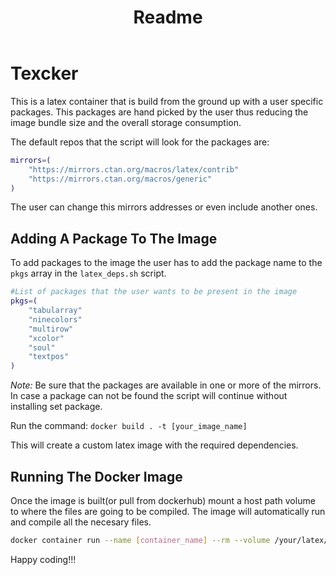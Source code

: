 #+title: Readme

* Texcker

[[./bitmap.png]]

This is a latex container that is build from the ground up with a user specific packages. This packages are hand picked by the user thus reducing the image bundle size and the overall storage consumption.

The default repos that the script will look for the packages are:
#+begin_src bash
mirrors=(
	"https://mirrors.ctan.org/macros/latex/contrib"
	"https://mirrors.ctan.org/macros/generic"
)
#+end_src

The user can change this mirrors addresses or even include another ones.

** Adding A Package To The Image
To add packages to the image the user has to add the package name to the =pkgs= array in the =latex_deps.sh= script.
#+begin_src bash
#List of packages that the user wants to be present in the image
pkgs=(
    "tabularray"
    "ninecolors"
    "multirow"
    "xcolor"
    "soul"
    "textpos"
)
#+end_src

/Note:/ Be sure that the packages are available in one or more of the mirrors. In case a package can not be found the script will continue without installing  set package.

Run the command: =docker build . -t [your_image_name]=

This will create a custom latex image with the required dependencies.

** Running The Docker Image
Once the image is built(or pull from dockerhub) mount a host path volume to where the files are going to be compiled. The image will automatically run and compile all the necesary files.
#+begin_src bash
docker container run --name [container_name] --rm --volume /your/latex/files/path:/app [image_name]
#+end_src

Happy coding!!!
